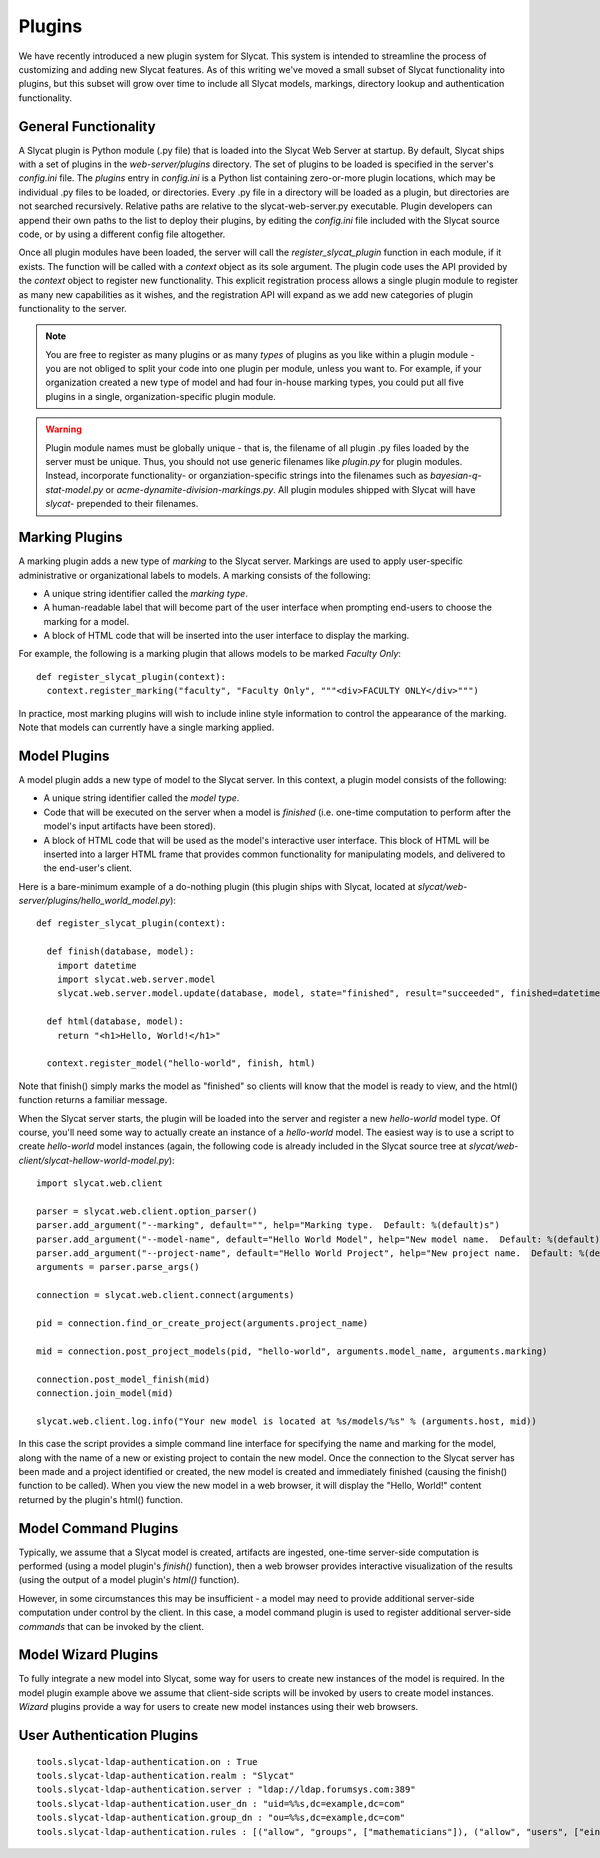 .. _Plugins:

Plugins
=======

We have recently introduced a new plugin system for Slycat.  This system is
intended to streamline the process of customizing and adding new Slycat
features.  As of this writing we've moved a small subset of Slycat
functionality into plugins, but this subset will grow over time to include
all Slycat models, markings, directory lookup and authentication functionality.

General Functionality
---------------------

A Slycat plugin is Python module (.py file) that is loaded into the Slycat Web
Server at startup.  By default, Slycat ships with a set of plugins in the
`web-server/plugins` directory.  The set of plugins to be loaded is specified
in the server's `config.ini` file.  The `plugins` entry in `config.ini` is a
Python list containing zero-or-more plugin locations, which may be individual
.py files to be loaded, or directories.  Every .py file in a directory will be
loaded as a plugin, but directories are not searched recursively. Relative
paths are relative to the slycat-web-server.py executable.  Plugin developers
can append their own paths to the list to deploy their plugins, by editing the
`config.ini` file included with the Slycat source code, or by using a different
config file altogether.

Once all plugin modules have been loaded, the server will call the
`register_slycat_plugin` function in each module, if it exists.  The function
will be called with a `context` object as its sole argument.  The plugin code
uses the API provided by the `context` object to register new functionality.
This explicit registration process allows a single plugin module to register as
many new capabilities as it wishes, and the registration API will expand as we
add new categories of plugin functionality to the server.

.. NOTE::

  You are free to register as many plugins or as many *types* of plugins as you
  like within a plugin module - you are not obliged to split your code into one
  plugin per module, unless you want to.  For example, if your organization
  created a new type of model and had four in-house marking types, you could
  put all five plugins in a single, organization-specific plugin module.

.. WARNING::

  Plugin module names must be globally unique - that is, the filename of all
  plugin .py files loaded by the server must be unique.  Thus, you should not
  use generic filenames like `plugin.py` for plugin modules. Instead,
  incorporate functionality- or organziation-specific strings into the
  filenames such as `bayesian-q-stat-model.py` or
  `acme-dynamite-division-markings.py`.  All plugin modules shipped with Slycat
  will have `slycat-` prepended to their filenames.

Marking Plugins
---------------

A marking plugin adds a new type of `marking` to the Slycat server.  Markings are used to
apply user-specific administrative or organizational labels to models.  A marking
consists of the following:

* A unique string identifier called the `marking type`.
* A human-readable label that will become part of the user interface when prompting end-users
  to choose the marking for a model.
* A block of HTML code that will be inserted into the user interface to display the marking.

For example, the following is a marking plugin that allows models to be marked `Faculty Only`::

  def register_slycat_plugin(context):
    context.register_marking("faculty", "Faculty Only", """<div>FACULTY ONLY</div>""")

In practice, most marking plugins will wish to include inline style information to control the
appearance of the marking.  Note that models can currently have a single marking applied.

Model Plugins
-------------

A model plugin adds a new type of model to the Slycat server.  In this context,
a plugin model consists of the following:

* A unique string identifier called the `model type`.
* Code that will be executed on the server when a model is `finished` (i.e.
  one-time computation to perform after the model's input artifacts have been stored).
* A block of HTML code that will be used as the model's interactive user interface.  This
  block of HTML will be inserted into a larger HTML frame that provides common functionality
  for manipulating models, and delivered to the end-user's client.

..
  * Future: additional code that can be executed on the server when requested by the model HTML.
  * Future: additional Javascript and CSS resources for use by the model HTML.
  * Future: a means for the model to reigster a "wizard" to be used for creating new instances
    of the model directly from the Slycat browser user interface.

Here is a bare-minimum example of a do-nothing plugin (this plugin ships with Slycat, located
at `slycat/web-server/plugins/hello_world_model.py`)::

  def register_slycat_plugin(context):

    def finish(database, model):
      import datetime
      import slycat.web.server.model
      slycat.web.server.model.update(database, model, state="finished", result="succeeded", finished=datetime.datetime.utcnow().isoformat(), progress=1.0, message="")

    def html(database, model):
      return "<h1>Hello, World!</h1>"

    context.register_model("hello-world", finish, html)

Note that finish() simply marks the model as "finished" so clients will know
that the model is ready to view, and the html() function returns a familiar
message.

When the Slycat server starts, the plugin will be loaded into the server and
register a new `hello-world` model type.  Of course, you'll need some way to
actually create an instance of a `hello-world` model.  The easiest way is to
use a script to create `hello-world` model instances (again, the following code
is already included in the Slycat source tree at `slycat/web-client/slycat-hellow-world-model.py`)::

  import slycat.web.client

  parser = slycat.web.client.option_parser()
  parser.add_argument("--marking", default="", help="Marking type.  Default: %(default)s")
  parser.add_argument("--model-name", default="Hello World Model", help="New model name.  Default: %(default)s")
  parser.add_argument("--project-name", default="Hello World Project", help="New project name.  Default: %(default)s")
  arguments = parser.parse_args()

  connection = slycat.web.client.connect(arguments)

  pid = connection.find_or_create_project(arguments.project_name)

  mid = connection.post_project_models(pid, "hello-world", arguments.model_name, arguments.marking)

  connection.post_model_finish(mid)
  connection.join_model(mid)

  slycat.web.client.log.info("Your new model is located at %s/models/%s" % (arguments.host, mid))

In this case the script provides a simple command line interface for specifying the name and marking
for the model, along with the name of a new or existing project to contain the new model.  Once the
connection to the Slycat server has been made and a project identified or created, the new model
is created and immediately finished (causing the finish() function to be called).  When you view the
new model in a web browser, it will display the "Hello, World!" content returned by the plugin's
html() function.

Model Command Plugins
---------------------

Typically, we assume that a Slycat model is created, artifacts are ingested,
one-time server-side computation is performed (using a model plugin's
`finish()` function), then a web browser provides interactive visualization of
the results (using the output of a model plugin's `html()` function).

However, in some circumstances this may be insufficient - a model may need to
provide additional server-side computation under control by the client.  In
this case, a model command plugin is used to register additional server-side
`commands` that can be invoked by the client.

Model Wizard Plugins
--------------------

To fully integrate a new model into Slycat, some way for users to create new
instances of the model is required.  In the model plugin example above we assume
that client-side scripts will be invoked by users to create model instances.  `Wizard`
plugins provide a way for users to create new model instances using their web browsers.

User Authentication Plugins
---------------------------

::

  tools.slycat-ldap-authentication.on : True
  tools.slycat-ldap-authentication.realm : "Slycat"
  tools.slycat-ldap-authentication.server : "ldap://ldap.forumsys.com:389"
  tools.slycat-ldap-authentication.user_dn : "uid=%%s,dc=example,dc=com"
  tools.slycat-ldap-authentication.group_dn : "ou=%%s,dc=example,dc=com"
  tools.slycat-ldap-authentication.rules : [("allow", "groups", ["mathematicians"]), ("allow", "users", ["einstein"])]
